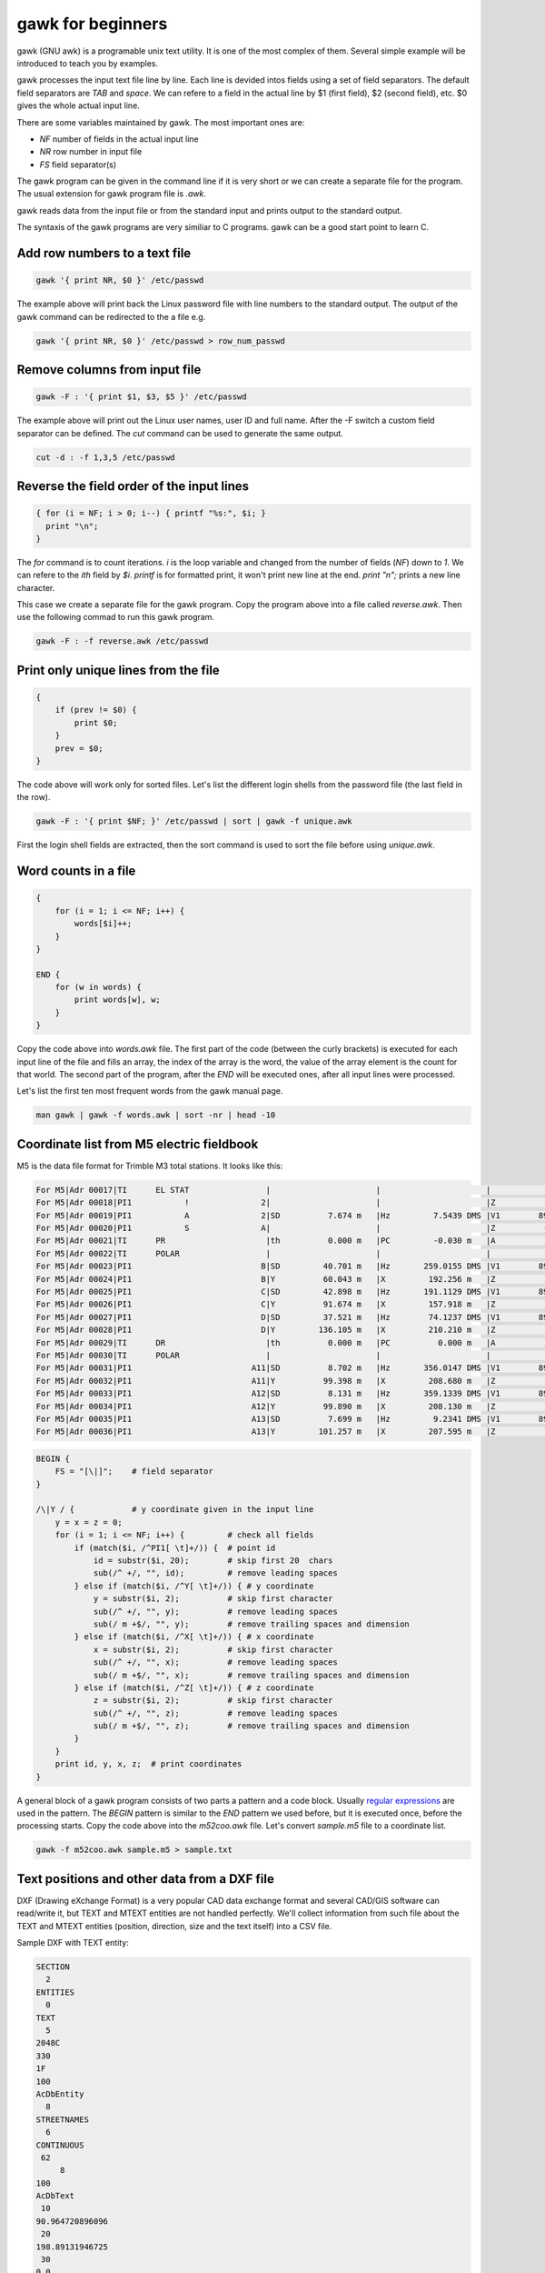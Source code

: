 gawk for beginners
==================

gawk (GNU awk) is a programable unix text utility. It is one of the most complex
of them. Several simple example will be introduced to teach you by examples.

gawk processes the input text file line by line. Each line is devided intos
fields using a set of field separators. The default field separators are *TAB* 
and *space*.  We can refere to a field in the actual line by $1 (first field),
$2 (second field), etc. $0 gives the whole actual input line.

There are some variables maintained by gawk. The most important ones are:

* *NF* number of fields in the actual input line
* *NR* row number in input file
* *FS* field separator(s)

The gawk program can be given in the command line if it is very short or we
can create a separate file for the program. The usual extension for gawk
program file is *.awk*.

gawk reads data from the input file or from the standard input and prints
output to the standard output.

The syntaxis of the gawk programs are very similiar to C programs. gawk can be 
a good start point to learn C.

Add row numbers to a text file
------------------------------

.. code:: gawk

    gawk '{ print NR, $0 }' /etc/passwd

The example above will print back the Linux password file with line numbers to
the standard output. The output of the gawk command can be redirected to 
the a file e.g.

.. code:: gawk

    gawk '{ print NR, $0 }' /etc/passwd > row_num_passwd

Remove columns from input file
------------------------------

.. code:: bash

   gawk -F : '{ print $1, $3, $5 }' /etc/passwd

The example above will print out the Linux user names, user ID and full name.
After the -F switch a custom field separator can be defined. The *cut* command
can be used to generate the same output.

.. code:: bash

    cut -d : -f 1,3,5 /etc/passwd

Reverse the field order of the input lines
------------------------------------------

.. code:: gawk

    { for (i = NF; i > 0; i--) { printf "%s:", $i; }
      print "\n";
    }

The *for* command is to count iterations. *i* is the loop variable and changed
from the number of fields (*NF*) down to *1*. We can refere to the *ith* field
by *$i*. *printf* is for formatted print, it won't print new line at the end.
*print "\n";* prints a new line character.

This case we create a separate file for the gawk program. Copy the program
above into a file called *reverse.awk*. Then use the following commad to run
this gawk program.

.. code:: bash

    gawk -F : -f reverse.awk /etc/passwd

Print only unique lines from the file
-------------------------------------

.. code:: gawk

    {
        if (prev != $0) {
            print $0;
        }
        prev = $0;
    }

The code above will work only for sorted files. Let's list the different 
login shells from the password file (the last field in the row).

.. code:: bash

    gawk -F : '{ print $NF; }' /etc/passwd | sort | gawk -f unique.awk

First the login shell fields are extracted, then the sort command is used to 
sort the file before using *unique.awk*.

Word counts in a file
---------------------

.. code:: gawk

    {
        for (i = 1; i <= NF; i++) {
            words[$i]++;
        }
    }

    END {
        for (w in words) {
            print words[w], w;
        }
    }

Copy the code above into *words.awk* file. The first part of the code (between
the curly brackets) is executed for each input line of the file and fills an 
array, the index of the array is the word, 
the value of the array element is the count for that world. The second part
of the program, after the *END* will be executed ones, after all input lines
were processed.

Let's list the first ten most frequent words from the gawk manual page.

.. code:: bash

    man gawk | gawk -f words.awk | sort -nr | head -10

Coordinate list from M5 electric fieldbook
------------------------------------------

M5 is the data file format for Trimble M3 total stations. It looks like this:

.. code:: text

    For M5|Adr 00017|TI      EL STAT                |                      |                      |                      |
    For M5|Adr 00018|PI1           !               2|                      |                      |Z           0.000 m   |
    For M5|Adr 00019|PI1           A               2|SD          7.674 m   |Hz         7.5439 DMS |V1        89.1413 DMS |
    For M5|Adr 00020|PI1           S               A|                      |                      |Z          -0.102 m   |
    For M5|Adr 00021|TI      PR                     |th          0.000 m   |PC         -0.030 m   |A           0.005 m   |
    For M5|Adr 00022|TI      POLAR                  |                      |                      |                      |
    For M5|Adr 00023|PI1                           B|SD         40.701 m   |Hz       259.0155 DMS |V1        89.4419 DMS |
    For M5|Adr 00024|PI1                           B|Y          60.043 m   |X         192.256 m   |Z           0.083 m   |
    For M5|Adr 00025|PI1                           C|SD         42.898 m   |Hz       191.1129 DMS |V1        89.4510 DMS |
    For M5|Adr 00026|PI1                           C|Y          91.674 m   |X         157.918 m   |Z           0.083 m   |
    For M5|Adr 00027|PI1                           D|SD         37.521 m   |Hz        74.1237 DMS |V1        89.4334 DMS |
    For M5|Adr 00028|PI1                           D|Y         136.105 m   |X         210.210 m   |Z           0.077 m   |
    For M5|Adr 00029|TI      DR                     |th          0.000 m   |PC          0.000 m   |A           0.035 m   |
    For M5|Adr 00030|TI      POLAR                  |                      |                      |                      |
    For M5|Adr 00031|PI1                         A11|SD          8.702 m   |Hz       356.0147 DMS |V1        89.1228 DMS |
    For M5|Adr 00032|PI1                         A11|Y          99.398 m   |X         208.680 m   |Z           0.018 m   |
    For M5|Adr 00033|PI1                         A12|SD          8.131 m   |Hz       359.1339 DMS |V1        89.0730 DMS |
    For M5|Adr 00034|PI1                         A12|Y          99.890 m   |X         208.130 m   |Z           0.022 m   |
    For M5|Adr 00035|PI1                         A13|SD          7.699 m   |Hz         9.2341 DMS |V1        89.0933 DMS |
    For M5|Adr 00036|PI1                         A13|Y         101.257 m   |X         207.595 m   |Z           0.011 m   |

.. code:: gawk

    BEGIN {
        FS = "[\|]";    # field separator
    }

    /\|Y / {            # y coordinate given in the input line
        y = x = z = 0;
        for (i = 1; i <= NF; i++) {         # check all fields
            if (match($i, /^PI1[ \t]+/)) {  # point id
                id = substr($i, 20);        # skip first 20  chars
                sub(/^ +/, "", id);         # remove leading spaces
            } else if (match($i, /^Y[ \t]+/)) { # y coordinate
                y = substr($i, 2);          # skip first character
                sub(/^ +/, "", y);          # remove leading spaces
                sub(/ m +$/, "", y);        # remove trailing spaces and dimension
            } else if (match($i, /^X[ \t]+/)) { # x coordinate
                x = substr($i, 2);          # skip first character
                sub(/^ +/, "", x);          # remove leading spaces
                sub(/ m +$/, "", x);        # remove trailing spaces and dimension
            } else if (match($i, /^Z[ \t]+/)) { # z coordinate
                z = substr($i, 2);          # skip first character
                sub(/^ +/, "", z);          # remove leading spaces
                sub(/ m +$/, "", z);        # remove trailing spaces and dimension
            }
        }
        print id, y, x, z;  # print coordinates
    }

A general block of a gawk program consists of two parts a pattern and a code
block. Usually `regular expressions <regexp.rst>`_ are used in the pattern. 
The *BEGIN* 
pattern is similar to the *END* pattern we used before, but it is executed 
once, before the processing starts. Copy the code above into the *m52coo.awk* 
file. Let's convert *sample.m5* file to a coordinate list.

.. code:: bash

    gawk -f m52coo.awk sample.m5 > sample.txt

Text positions and other data from a DXF file
---------------------------------------------

DXF (Drawing eXchange Format) is a very popular CAD data exchange format and
several CAD/GIS software can read/write it, but TEXT and MTEXT entities are not
handled perfectly.
We'll collect information from such file about the TEXT and MTEXT entities
(position, direction, size and the text itself) into a CSV file. 

Sample DXF with TEXT entity:

.. code:: text

    SECTION
      2
    ENTITIES
      0
    TEXT
      5
    2048C
    330
    1F
    100
    AcDbEntity
      8
    STREETNAMES
      6
    CONTINUOUS
     62
         8
    100
    AcDbText
     10
    90.964720896096
     20
    198.89131946725
     30
    0.0
     40
    3.0
      1
    Bihari utca
     50
    42.804


.. code:: gawk

    BEGIN {
        print "EAST;NORTH;LAYER;DIRECTION;SIZE;TEXT";   # print header
        rad2deg = 180.0 / atan2(1.0, 1.0) / 4;
    }
    /^ENTITIES/,/^EOF/ {
        if ($0 == "  0") {                  # next entity reached
            if (entity == "MTEXT") {        # calculate angle from dx, dy
                angle = atan2(dy, dx) * rad2deg;    # angle in deg
            }
            if (entity == "TEXT" || entity == "MTEXT") {    # output text data
                printf("%.2f;%.2f;%s;%.5f;%.2f;%s\n", x, y, layer, angle, size, txt);
            }
            entity = ""; txt = ""; angle = 0; size = 1; layer = "";
            dx = dy = 0.0;
            last = "";                      # initialize variables
        }
        if (last == "  0") { entity = $0; } # actual entity type
        if (last == "  8") { layer = $0; }  # layer
        if (last == " 10") { x = $0; }      # east  
        if (last == " 20") { y = $0; }      # north
        if (last == " 11") { dx = $0; }     # direction for MTEXT   
        if (last == " 21") { dy = $0; }     # direction for MTEXT
        if (last == " 40") { size = $0; }   # text size
        if (last == " 50") { angle = $0; }  # text direction
        if (last == "  1") { txt = $0; }    # text
        last = $0;                          # last input line
    }

The end of line (EOL) character(s) are different on Linux and Windows boxes.
When you use gawk you have to convert the EOL to the standard of the used
operating system. To convert Windows text files to Linux use dos2unix command.

.. code:: bash

    dos2unix your_text_file

The different text files may use different code pages. You can convert text
files between code pages (for example from UTF-8 to ISO8859-2) using iconv
Linux utility.

.. code:: bash

    icov -f source_code_page -t target_code_page source_file > target_file

